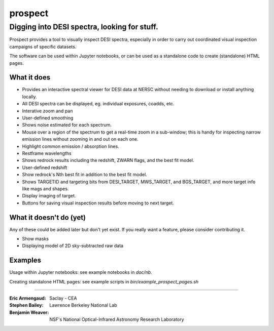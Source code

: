 ========
prospect
========
Digging into DESI spectra, looking for stuff.
---------------------------------------------

|Actions Status| |Coveralls Status| |Documentation Status|

Prospect provides a tool to visually inspect DESI spectra, especially in order to 
carry out coordinated visual inspection campaigns of specific datasets.

The software can be used within Jupyter notebooks, or can be used as a standalone code
to create (standalone) HTML pages.

.. image:: screenshot.png
    :alt: Prospect Screenshot

.. |Actions Status| image:: https://github.com/desihub/prospect/workflows/CI/badge.svg
    :target: https://github.com/desihub/prospect/actions
    :alt: GitHub Actions CI Status

.. |Coveralls Status| image:: https://coveralls.io/repos/desihub/prospect/badge.svg?branch=main
    :target: https://coveralls.io/github/desihub/prospect?branch=main
    :alt: Test Coverage Status

.. |Documentation Status| image:: https://readthedocs.org/projects/desi-prospect/badge/?version=latest
    :target: http://desi-prospect.readthedocs.org/en/latest/
    :alt: Documentation Status

What it does
~~~~~~~~~~~~

* Provides an interactive spectral viewer for DESI data at NERSC without
  needing to download or install anything locally.
* All DESI spectra can be displayed, eg. individual exposures, coadds, etc.
* Interative zoom and pan
* User-defined smoothing
* Shows noise estimated for each spectrum.
* Mouse over a region of the spectrum to get a real-time zoom in a sub-window;
  this is handy for inspecting narrow emission lines without zooming in and out
  on each one.
* Highlight common emission / absorption lines.
* Restframe wavelengths
* Shows redrock results including the redshift, ZWARN flags, and the
  best fit model.
* User-defined redshift
* Show redrock's Nth best fit in addition to the best fit model.
* Shows TARGETID and targeting bits from DESI_TARGET, MWS_TARGET,
  and BGS_TARGET, and more target info like mags and shapes.
* Display imaging of target.
* Buttons for saving visual inspection results before moving to next target.


What it doesn't do (yet)
~~~~~~~~~~~~~~~~~~~~~~~~

Any of these could be added later but don't yet exist.
If you really want a feature, please consider contributing it.

* Show masks
* Displaying model of 2D sky-subtracted raw data


Examples
~~~~~~~~

Usage within Jupyter notebooks: see example notebooks in `doc/nb`.

Creating standalone HTML pages: see example scripts in `bin/example_prospect_pages.sh`

-----

:Eric Armengaud: Saclay - CEA
:Stephen Bailey: Lawrence Berkeley National Lab
:Benjamin Weaver: NSF's National Optical-Infrared Astronomy Research Laboratory
